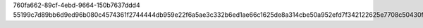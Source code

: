 760fa662-89cf-4ebd-9664-150b7637ddd4
55199c7d89bb6d9ed96b080c4574361f2744444db959e22f6a5ae3c332b6ed1ae66c1625de8a314cbe50a952efd7f342122625e7708c50430f9585fec0f8bd8e
